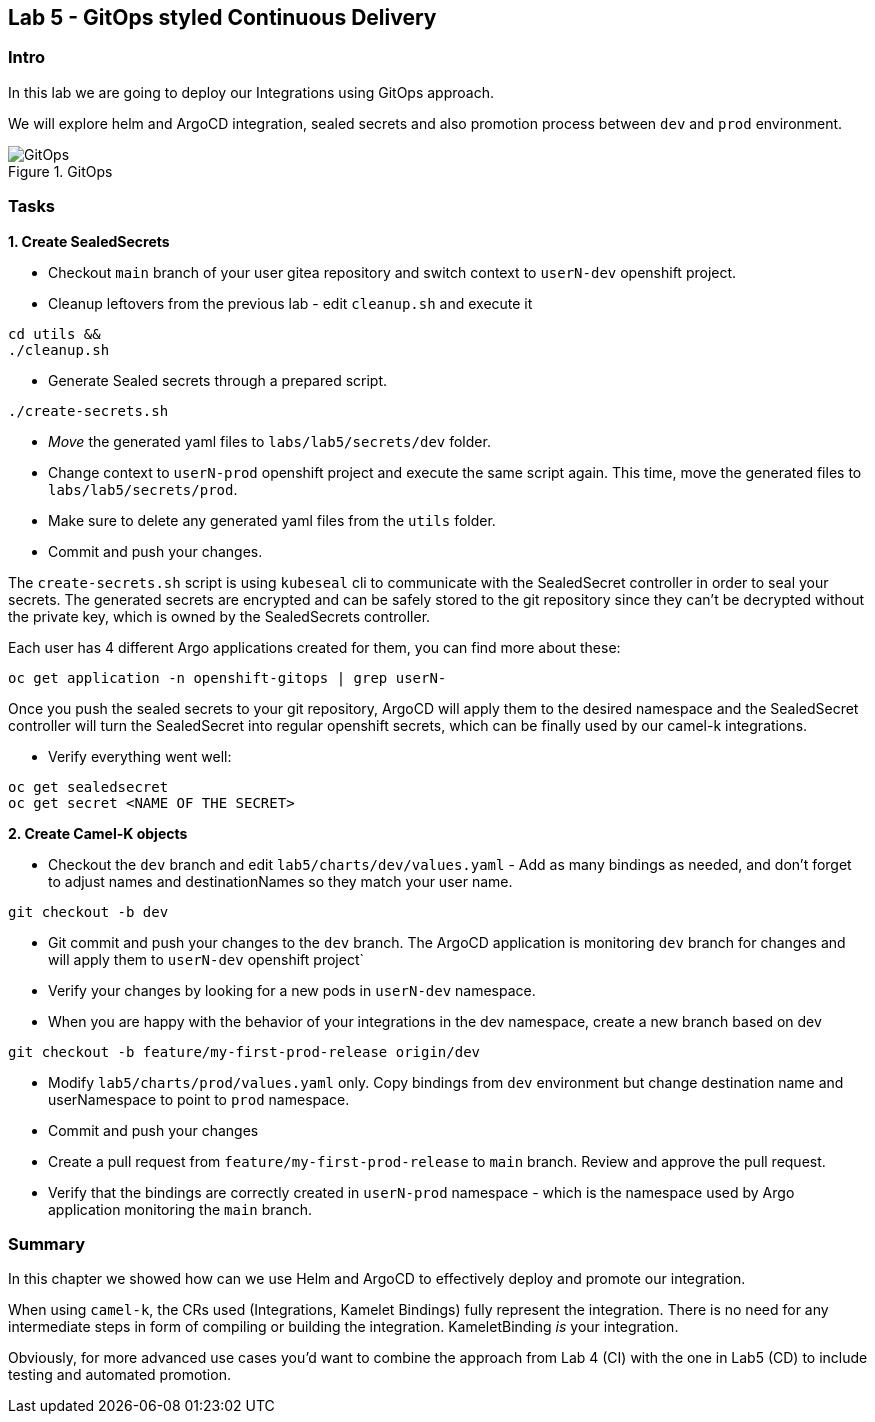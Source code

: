 == Lab 5 - GitOps styled Continuous Delivery

=== Intro

In this lab we are going to deploy our Integrations using GitOps
approach.

We will explore helm and ArgoCD integration, sealed secrets and also
promotion process between `dev` and `prod` environment.

image::gitops.png[GitOps,title="GitOps"]

=== Tasks

*1. Create SealedSecrets*

* Checkout `main` branch of your user gitea repository and switch
context to `userN-dev` openshift project.
* Cleanup leftovers from the previous lab - edit `cleanup.sh` and
execute it 

[.lines_space]
[.console-input]
[source,bash, subs="+macros,+attributes"]
----
cd utils &&
./cleanup.sh
----

* Generate Sealed secrets through a prepared script.

[.lines_space]
[.console-input]
[source,bash, subs="+macros,+attributes"]
----
./create-secrets.sh
----

* _Move_ the generated yaml files to `labs/lab5/secrets/dev` folder.
* Change context to `userN-prod` openshift project and execute the same
script again. This time, move the generated files to
`labs/lab5/secrets/prod`.
* Make sure to delete any generated yaml files from the `utils` folder.
* Commit and push your changes.

The `create-secrets.sh` script is using `kubeseal` cli to communicate
with the SealedSecret controller in order to seal your secrets. The
generated secrets are encrypted and can be safely stored to the git
repository since they can’t be decrypted without the private key, which
is owned by the SealedSecrets controller.

Each user has 4 different Argo applications created for them, you can
find more about these:

[.lines_space]
[.console-input]
[source,bash, subs="+macros,+attributes"]
----
oc get application -n openshift-gitops | grep userN-
----

Once you push the sealed secrets to your git repository, ArgoCD will
apply them to the desired namespace and the SealedSecret controller will
turn the SealedSecret into regular openshift secrets, which can be
finally used by our camel-k integrations.

* Verify everything went well:

[.lines_space]
[.console-input]
[source,bash, subs="+macros,+attributes"]
----
oc get sealedsecret
oc get secret <NAME OF THE SECRET>
----

*2. Create Camel-K objects*

* Checkout the `dev` branch and edit `lab5/charts/dev/values.yaml` - Add
as many bindings as needed, and don’t forget to adjust names and
destinationNames so they match your user name.

[.lines_space]
[.console-input]
[source,bash, subs="+macros,+attributes"]
----
git checkout -b dev
----

* Git commit and push your changes to the `dev` branch. The ArgoCD
application is monitoring `dev` branch for changes and will apply them
to `userN-dev` openshift project`

* Verify your changes by looking for a new pods in `userN-dev`
namespace.

* When you are happy with the behavior of your integrations in the dev
namespace, create a new branch based on dev
[.lines_space]
[.console-input]
[source,bash, subs="+macros,+attributes"]
----
git checkout -b feature/my-first-prod-release origin/dev
----

* Modify `lab5/charts/prod/values.yaml` only. Copy bindings from `dev`
environment but change destination name and userNamespace to point to
`prod` namespace.
* Commit and push your changes
* Create a pull request from `feature/my-first-prod-release` to `main`
branch. Review and approve the pull request.
* Verify that the bindings are correctly created in `userN-prod`
namespace - which is the namespace used by Argo application monitoring
the `main` branch.

=== Summary

In this chapter we showed how can we use Helm and ArgoCD to effectively
deploy and promote our integration.

When using `camel-k`, the CRs used (Integrations, Kamelet Bindings)
fully represent the integration. There is no need for any intermediate
steps in form of compiling or building the integration. KameletBinding
_is_ your integration.

Obviously, for more advanced use cases you’d want to combine the
approach from Lab 4 (CI) with the one in Lab5 (CD) to include testing
and automated promotion.